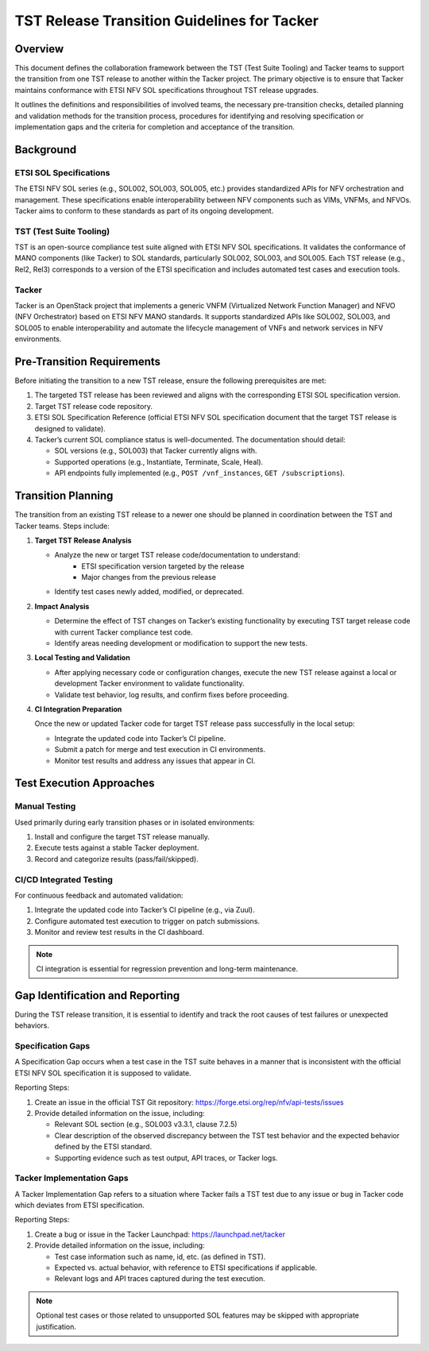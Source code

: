 ..
      Copyright (C) 2025 NEC, Corp.
      All Rights Reserved.

      Licensed under the Apache License, Version 2.0 (the "License"); you may
      not use this file except in compliance with the License. You may obtain
      a copy of the License at

          http://www.apache.org/licenses/LICENSE-2.0

      Unless required by applicable law or agreed to in writing, software
      distributed under the License is distributed on an "AS IS" BASIS, WITHOUT
      WARRANTIES OR CONDITIONS OF ANY KIND, either express or implied. See the
      License for the specific language governing permissions and limitations
      under the License.

============================================
TST Release Transition Guidelines for Tacker
============================================

Overview
--------

This document defines the collaboration framework between the TST
(Test Suite Tooling) and Tacker teams to support the transition from one
TST release to another within the Tacker project. The primary objective is
to ensure that Tacker maintains conformance with ETSI NFV SOL
specifications throughout TST release upgrades.

It outlines the definitions and responsibilities of involved teams, the
necessary pre-transition checks, detailed planning and validation methods
for the transition process, procedures for identifying and resolving
specification or implementation gaps and the criteria for completion and
acceptance of the transition.

Background
----------

ETSI SOL Specifications
^^^^^^^^^^^^^^^^^^^^^^^

The ETSI NFV SOL series (e.g., SOL002, SOL003, SOL005, etc.) provides
standardized APIs for NFV orchestration and management. These
specifications enable interoperability between NFV components such as
VIMs, VNFMs, and NFVOs. Tacker aims to conform to these standards as
part of its ongoing development.

TST (Test Suite Tooling)
^^^^^^^^^^^^^^^^^^^^^^^^

TST is an open-source compliance test suite aligned with ETSI NFV SOL
specifications. It validates the conformance of MANO components (like
Tacker) to SOL standards, particularly SOL002, SOL003, and SOL005. Each
TST release (e.g., Rel2, Rel3) corresponds to a version of the ETSI
specification and includes automated test cases and execution tools.

Tacker
^^^^^^^

Tacker is an OpenStack project that implements a generic VNFM (Virtualized
Network Function Manager) and NFVO (NFV Orchestrator) based on ETSI NFV
MANO standards. It supports standardized APIs like SOL002, SOL003, and
SOL005 to enable interoperability and automate the lifecycle management
of VNFs and network services in NFV environments.

Pre-Transition Requirements
---------------------------

Before initiating the transition to a new TST release, ensure the following
prerequisites are met:

1. The targeted TST release has been reviewed and aligns with the
   corresponding ETSI SOL specification version.

2. Target TST release code repository.

3. ETSI SOL Specification Reference (official ETSI NFV SOL specification
   document that the target TST release is designed to validate).

4. Tacker’s current SOL compliance status is well-documented. The
   documentation should detail:

   * SOL versions (e.g., SOL003) that Tacker currently aligns with.
   * Supported operations (e.g., Instantiate, Terminate, Scale, Heal).
   * API endpoints fully implemented (e.g., ``POST /vnf_instances``,
     ``GET /subscriptions``).

Transition Planning
-------------------

The transition from an existing TST release to a newer one should be
planned in coordination between the TST and Tacker teams. Steps include:

1. **Target TST Release Analysis**

   * Analyze the new or target TST release code/documentation to understand:
      * ETSI specification version targeted by the release
      * Major changes from the previous release

   * Identify test cases newly added, modified, or deprecated.

2. **Impact Analysis**

   * Determine the effect of TST changes on Tacker’s existing functionality
     by executing TST target release code with current Tacker compliance
     test code.

   * Identify areas needing development or modification to support the new
     tests.

3. **Local Testing and Validation**

   * After applying necessary code or configuration changes, execute the
     new TST release against a local or development Tacker environment to
     validate functionality.

   * Validate test behavior, log results, and confirm fixes before proceeding.

4. **CI Integration Preparation**

   Once the new or updated Tacker code for target TST release pass successfully
   in the local setup:

   * Integrate the updated code into Tacker’s CI pipeline.
   * Submit a patch for merge and test execution in CI environments.
   * Monitor test results and address any issues that appear in CI.

Test Execution Approaches
-------------------------

Manual Testing
^^^^^^^^^^^^^^

Used primarily during early transition phases or in isolated environments:

1. Install and configure the target TST release manually.
2. Execute tests against a stable Tacker deployment.
3. Record and categorize results (pass/fail/skipped).

CI/CD Integrated Testing
^^^^^^^^^^^^^^^^^^^^^^^^

For continuous feedback and automated validation:

1. Integrate the updated code into Tacker’s CI pipeline (e.g., via Zuul).
2. Configure automated test execution to trigger on patch submissions.
3. Monitor and review test results in the CI dashboard.

.. note::

   CI integration is essential for regression prevention and long-term
   maintenance.

Gap Identification and Reporting
--------------------------------

During the TST release transition, it is essential to identify and track
the root causes of test failures or unexpected behaviors.

Specification Gaps
^^^^^^^^^^^^^^^^^^

A Specification Gap occurs when a test case in the TST suite behaves in a
manner that is inconsistent with the official ETSI NFV SOL specification
it is supposed to validate.

Reporting Steps:

1. Create an issue in the official TST Git repository:
   https://forge.etsi.org/rep/nfv/api-tests/issues

2. Provide detailed information on the issue, including:

   * Relevant SOL section (e.g., SOL003 v3.3.1, clause 7.2.5)
   * Clear description of the observed discrepancy between the TST test
     behavior and the expected behavior defined by the ETSI standard.
   * Supporting evidence such as test output, API traces, or Tacker logs.

Tacker Implementation Gaps
^^^^^^^^^^^^^^^^^^^^^^^^^^

A Tacker Implementation Gap refers to a situation where Tacker fails a TST
test due to any issue or bug in Tacker code which deviates from ETSI
specification.

Reporting Steps:

1. Create a bug or issue in the Tacker Launchpad:
   https://launchpad.net/tacker

2. Provide detailed information on the issue, including:

   * Test case information such as name, id, etc. (as defined in TST).
   * Expected vs. actual behavior, with reference to ETSI specifications
     if applicable.
   * Relevant logs and API traces captured during the test execution.

.. note::

   Optional test cases or those related to unsupported SOL features may be
   skipped with appropriate justification.
